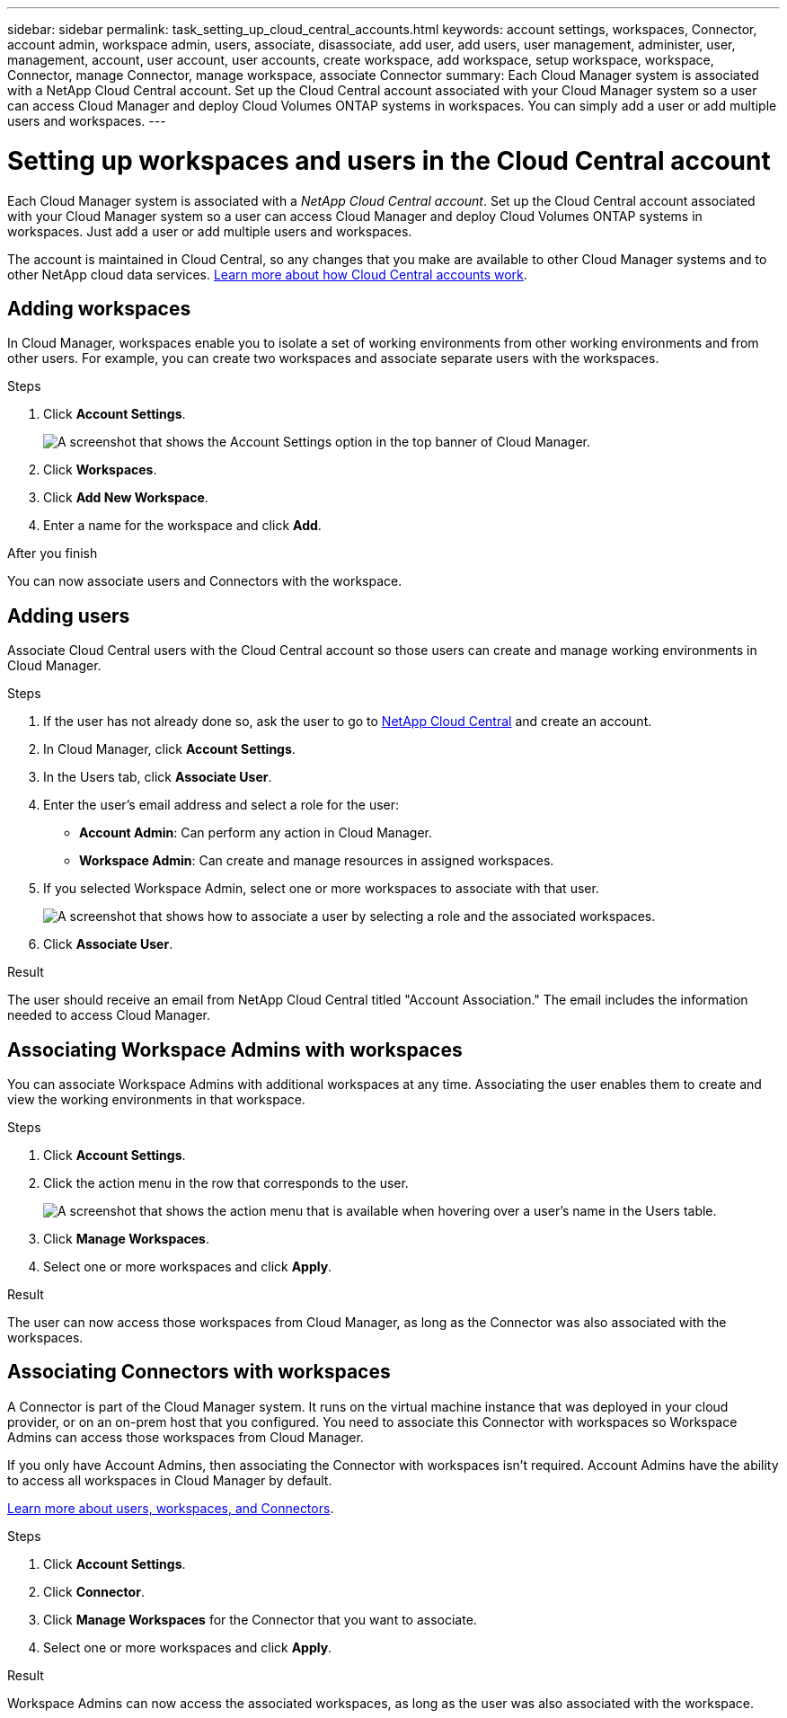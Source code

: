 ---
sidebar: sidebar
permalink: task_setting_up_cloud_central_accounts.html
keywords: account settings, workspaces, Connector, account admin, workspace admin, users, associate, disassociate, add user, add users, user management, administer, user, management, account, user account, user accounts, create workspace, add workspace, setup workspace, workspace, Connector, manage Connector, manage workspace, associate Connector
summary: Each Cloud Manager system is associated with a NetApp Cloud Central account. Set up the Cloud Central account associated with your Cloud Manager system so a user can access Cloud Manager and deploy Cloud Volumes ONTAP systems in workspaces. You can simply add a user or add multiple users and workspaces.
---

= Setting up workspaces and users in the Cloud Central account
:hardbreaks:
:nofooter:
:icons: font
:linkattrs:
:imagesdir: ./media/

[.lead]
Each Cloud Manager system is associated with a _NetApp Cloud Central account_. Set up the Cloud Central account associated with your Cloud Manager system so a user can access Cloud Manager and deploy Cloud Volumes ONTAP systems in workspaces. Just add a user or add multiple users and workspaces.

The account is maintained in Cloud Central, so any changes that you make are available to other Cloud Manager systems and to other NetApp cloud data services. link:concept_cloud_central_accounts.html[Learn more about how Cloud Central accounts work].

== Adding workspaces

In Cloud Manager, workspaces enable you to isolate a set of working environments from other working environments and from other users. For example, you can create two workspaces and associate separate users with the workspaces.

.Steps

. Click *Account Settings*.
+
image:screenshot_account_settings_menu.gif[A screenshot that shows the Account Settings option in the top banner of Cloud Manager.]

. Click *Workspaces*.

. Click *Add New Workspace*.

. Enter a name for the workspace and click *Add*.

.After you finish

You can now associate users and Connectors with the workspace.

== Adding users

Associate Cloud Central users with the Cloud Central account so those users can create and manage working environments in Cloud Manager.

.Steps

. If the user has not already done so, ask the user to go to https://cloud.netapp.com[NetApp Cloud Central^] and create an account.

. In Cloud Manager, click *Account Settings*.

. In the Users tab, click *Associate User*.

. Enter the user's email address and select a role for the user:
+
* *Account Admin*: Can perform any action in Cloud Manager.
* *Workspace Admin*: Can create and manage resources in assigned workspaces.

. If you selected Workspace Admin, select one or more workspaces to associate with that user.
+
image:screenshot_associate_user.gif[A screenshot that shows how to associate a user by selecting a role and the associated workspaces.]

. Click *Associate User*.

.Result

The user should receive an email from NetApp Cloud Central titled "Account Association." The email includes the information needed to access Cloud Manager.

== Associating Workspace Admins with workspaces

You can associate Workspace Admins with additional workspaces at any time. Associating the user enables them to create and view the working environments in that workspace.

.Steps

. Click *Account Settings*.

. Click the action menu in the row that corresponds to the user.
+
image:screenshot_associate_user_workspace.gif[A screenshot that shows the action menu that is available when hovering over a user's name in the Users table.]

. Click *Manage Workspaces*.

. Select one or more workspaces and click *Apply*.

.Result

The user can now access those workspaces from Cloud Manager, as long as the Connector was also associated with the workspaces.

== Associating Connectors with workspaces

A Connector is part of the Cloud Manager system. It runs on the virtual machine instance that was deployed in your cloud provider, or on an on-prem host that you configured. You need to associate this Connector with workspaces so Workspace Admins can access those workspaces from Cloud Manager.

If you only have Account Admins, then associating the Connector with workspaces isn't required. Account Admins have the ability to access all workspaces in Cloud Manager by default.

link:concept_cloud_central_accounts.html#users-workspaces-and-service-connectors[Learn more about users, workspaces, and Connectors].

.Steps

. Click *Account Settings*.

. Click *Connector*.

. Click *Manage Workspaces* for the Connector that you want to associate.

. Select one or more workspaces and click *Apply*.

.Result

Workspace Admins can now access the associated workspaces, as long as the user was also associated with the workspace.
